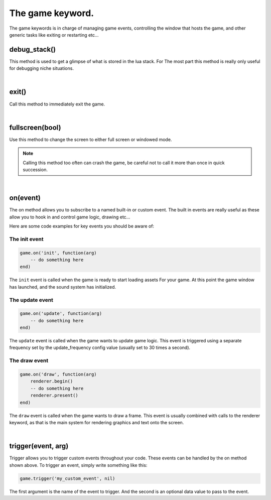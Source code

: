 =================
The game keyword.
=================

The game keywords is in charge of managing game events, controlling the 
window that hosts the game, and other generic tasks like exiting or restarting
etc...


debug_stack()
-------------
This method is used to get a glimpse of what is stored in the lua stack. For The
most part this method is really only useful for debugging niche situations.

|

exit()
------
Call this method to immediately exit the game.

|

fullscreen(bool)
----------------
Use this method to change the screen to either full screen or windowed mode.

.. note::

	Calling this method too often can crash the game, be careful not to call it
	more than once in quick succession.

|

on(event)
---------
The on method allows you to subscribe to a named built-in or custom event. The
built in events are really useful as these allow you to hook in and control
game logic, drawing etc...

Here are some code examples for key events you should be aware of:

The init event
^^^^^^^^^^^^^^

.. code-block:: lua

	game.on('init', function(arg)
	    -- do something here
	end)

The ``init`` event is called when the game is ready to start loading assets For
your game. At this point the game window has launched, and the sound system has
initialized.

The update event
^^^^^^^^^^^^^^^^

.. code-block:: lua

	game.on('update', function(arg)
	    -- do something here
	end)

The ``update`` event is called when the game wants to update game logic. This
event is triggered using a separate frequency set by the update_frequency config
value (usually set to 30 times a second).

The draw event
^^^^^^^^^^^^^^

.. code-block:: lua
	
	game.on('draw', function(arg)
	    renderer.begin()
	    -- do something here
	    renderer.present()
	end)

The ``draw`` event is called when the game wants to draw a frame. This event is
usually combined with calls to the renderer keyword, as that is the main system
for rendering graphics and text onto the screen.

|

trigger(event, arg)
-------------------

Trigger allows you to trigger custom events throughout your code. These events
can be handled by the on method shown above. To trigger an event, simply write
something like this:

.. code-block:: lua

    game.trigger('my_custom_event', nil)

The first argument is the name of the event to trigger. And the second is an
optional data value to pass to the event.